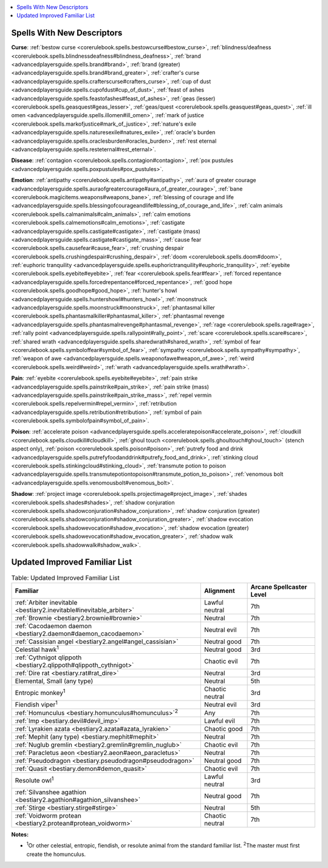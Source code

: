 
.. _`ultimatemagic.ultimatemagicappendices`:

.. contents:: \ 

.. _`ultimatemagic.ultimatemagicappendices#spells_with_new_descriptors`:

Spells With New Descriptors
############################

.. _`ultimatemagic.ultimatemagicappendices#curse`:

\ **Curse**\ : :ref:`bestow curse <corerulebook.spells.bestowcurse#bestow_curse>`\ , :ref:`blindness/deafness <corerulebook.spells.blindnessdeafness#blindness_deafness>`\ , :ref:`brand <advancedplayersguide.spells.brand#brand>`\ , :ref:`brand (greater) <advancedplayersguide.spells.brand#brand_greater>`\ , :ref:`crafter's curse <advancedplayersguide.spells.crafterscurse#crafters_curse>`\ , :ref:`cup of dust <advancedplayersguide.spells.cupofdust#cup_of_dust>`\ , :ref:`feast of ashes <advancedplayersguide.spells.feastofashes#feast_of_ashes>`\ , :ref:`geas (lesser) <corerulebook.spells.geasquest#geas_lesser>`\ , :ref:`geas/quest <corerulebook.spells.geasquest#geas_quest>`\ , :ref:`ill omen <advancedplayersguide.spells.illomen#ill_omen>`\ , :ref:`mark of justice <corerulebook.spells.markofjustice#mark_of_justice>`\ , :ref:`nature's exile <advancedplayersguide.spells.naturesexile#natures_exile>`\ , :ref:`oracle's burden <advancedplayersguide.spells.oraclesburden#oracles_burden>`\ , :ref:`rest eternal <advancedplayersguide.spells.resteternal#rest_eternal>`\ .

.. _`ultimatemagic.ultimatemagicappendices#disease`:

\ **Disease**\ : :ref:`contagion <corerulebook.spells.contagion#contagion>`\ , :ref:`pox pustules <advancedplayersguide.spells.poxpustules#pox_pustules>`\ .

.. _`ultimatemagic.ultimatemagicappendices#emotion`:

\ **Emotion**\ : :ref:`antipathy <corerulebook.spells.antipathy#antipathy>`\ , :ref:`aura of greater courage <advancedplayersguide.spells.auraofgreatercourage#aura_of_greater_courage>`\ , :ref:`bane <corerulebook.magicitems.weapons#weapons_bane>`\ , :ref:`blessing of courage and life <advancedplayersguide.spells.blessingofcourageandlife#blessing_of_courage_and_life>`\ , :ref:`calm animals <corerulebook.spells.calmanimals#calm_animals>`\ , :ref:`calm emotions <corerulebook.spells.calmemotions#calm_emotions>`\ , :ref:`castigate <advancedplayersguide.spells.castigate#castigate>`\ , :ref:`castigate (mass) <advancedplayersguide.spells.castigate#castigate_mass>`\ , :ref:`cause fear <corerulebook.spells.causefear#cause_fear>`\ , :ref:`crushing despair <corerulebook.spells.crushingdespair#crushing_despair>`\ , :ref:`doom <corerulebook.spells.doom#doom>`\ , :ref:`euphoric tranquility <advancedplayersguide.spells.euphorictranquility#euphoric_tranquility>`\ , :ref:`eyebite <corerulebook.spells.eyebite#eyebite>`\ , :ref:`fear <corerulebook.spells.fear#fear>`\ , :ref:`forced repentance <advancedplayersguide.spells.forcedrepentance#forced_repentance>`\ , :ref:`good hope <corerulebook.spells.goodhope#good_hope>`\ , :ref:`hunter's howl <advancedplayersguide.spells.huntershowl#hunters_howl>`\ , :ref:`moonstruck <advancedplayersguide.spells.moonstruck#moonstruck>`\ , :ref:`phantasmal killer <corerulebook.spells.phantasmalkiller#phantasmal_killer>`\ , :ref:`phantasmal revenge <advancedplayersguide.spells.phantasmalrevenge#phantasmal_revenge>`\ , :ref:`rage <corerulebook.spells.rage#rage>`\ , :ref:`rally point <advancedplayersguide.spells.rallypoint#rally_point>`\ , :ref:`scare <corerulebook.spells.scare#scare>`\ , :ref:`shared wrath <advancedplayersguide.spells.sharedwrath#shared_wrath>`\ , :ref:`symbol of fear <corerulebook.spells.symboloffear#symbol_of_fear>`\ , :ref:`sympathy <corerulebook.spells.sympathy#sympathy>`\ , :ref:`weapon of awe <advancedplayersguide.spells.weaponofawe#weapon_of_awe>`\ , :ref:`weird <corerulebook.spells.weird#weird>`\ , :ref:`wrath <advancedplayersguide.spells.wrath#wrath>`\ .

.. _`ultimatemagic.ultimatemagicappendices#pain`:

\ **Pain**\ : :ref:`eyebite <corerulebook.spells.eyebite#eyebite>`\ , :ref:`pain strike <advancedplayersguide.spells.painstrike#pain_strike>`\ , :ref:`pain strike (mass) <advancedplayersguide.spells.painstrike#pain_strike_mass>`\ , :ref:`repel vermin <corerulebook.spells.repelvermin#repel_vermin>`\ , :ref:`retribution <advancedplayersguide.spells.retribution#retribution>`\ , :ref:`symbol of pain <corerulebook.spells.symbolofpain#symbol_of_pain>`\ .

.. _`ultimatemagic.ultimatemagicappendices#poison`:

\ **Poison**\ : :ref:`accelerate poison <advancedplayersguide.spells.acceleratepoison#accelerate_poison>`\ , :ref:`cloudkill <corerulebook.spells.cloudkill#cloudkill>`\ , :ref:`ghoul touch <corerulebook.spells.ghoultouch#ghoul_touch>`\  (stench aspect only), :ref:`poison <corerulebook.spells.poison#poison>`\ , :ref:`putrefy food and drink <advancedplayersguide.spells.putrefyfoodanddrink#putrefy_food_and_drink>`\ , :ref:`stinking cloud <corerulebook.spells.stinkingcloud#stinking_cloud>`\ , :ref:`transmute potion to poison <advancedplayersguide.spells.transmutepotiontopoison#transmute_potion_to_poison>`\ , :ref:`venomous bolt <advancedplayersguide.spells.venomousbolt#venomous_bolt>`\ .

.. _`ultimatemagic.ultimatemagicappendices#shadow`:

\ **Shadow**\ : :ref:`project image <corerulebook.spells.projectimage#project_image>`\ , :ref:`shades <corerulebook.spells.shades#shades>`\ , :ref:`shadow conjuration <corerulebook.spells.shadowconjuration#shadow_conjuration>`\ , :ref:`shadow conjuration (greater) <corerulebook.spells.shadowconjuration#shadow_conjuration_greater>`\ , :ref:`shadow evocation <corerulebook.spells.shadowevocation#shadow_evocation>`\ , :ref:`shadow evocation (greater) <corerulebook.spells.shadowevocation#shadow_evocation_greater>`\ , :ref:`shadow walk <corerulebook.spells.shadowwalk#shadow_walk>`\ .

.. _`ultimatemagic.ultimatemagicappendices#updated_improved_familiar_list`:

Updated Improved Familiar List
###############################

.. list-table:: Table: Updated Improved Familiar List
   :header-rows: 1
   :class: contrast-reading-table
   :widths: auto

   * - Familiar
     - Alignment
     - Arcane Spellcaster Level
   * - :ref:`Arbiter inevitable <bestiary2.inevitable#inevitable_arbiter>`
     - Lawful neutral
     - 7th
   * - :ref:`Brownie <bestiary2.brownie#brownie>`
     - Neutral
     - 7th
   * - :ref:`Cacodaemon daemon <bestiary2.daemon#daemon_cacodaemon>`
     - Neutral evil
     - 7th
   * - :ref:`Cassisian angel <bestiary2.angel#angel_cassisian>`
     - Neutral good
     - 7th
   * - Celestial hawk\ :sup:`1`
     - Neutral good
     - 3rd
   * - :ref:`Cythnigot qlippoth <bestiary2.qlippoth#qlippoth_cythnigot>`
     - Chaotic evil
     - 7th
   * - :ref:`Dire rat <bestiary.rat#rat_dire>`
     - Neutral
     - 3rd
   * - Elemental, Small (any type)
     - Neutral
     - 5th
   * - Entropic monkey\ :sup:`1`
     - Chaotic neutral
     - 3rd
   * - Fiendish viper\ :sup:`1`
     - Neutral evil
     - 3rd
   * - :ref:`Homunculus <bestiary.homunculus#homunculus>`\ \ :sup:`2`
     - Any
     - 7th
   * - :ref:`Imp <bestiary.devil#devil_imp>`
     - Lawful evil
     - 7th
   * - :ref:`Lyrakien azata <bestiary2.azata#azata_lyrakien>`
     - Chaotic good
     - 7th
   * - :ref:`Mephit (any type) <bestiary.mephit#mephit>`
     - Neutral
     - 7th
   * - :ref:`Nuglub gremlin <bestiary2.gremlin#gremlin_nuglub>`
     - Chaotic evil
     - 7th
   * - :ref:`Paracletus aeon <bestiary2.aeon#aeon_paracletus>`
     - Neutral
     - 7th
   * - :ref:`Pseudodragon <bestiary.pseudodragon#pseudodragon>`
     - Neutral good
     - 7th
   * - :ref:`Quasit <bestiary.demon#demon_quasit>`
     - Chaotic evil
     - 7th
   * - Resolute owl\ :sup:`1`
     - Lawful neutral
     - 3rd
   * - :ref:`Silvanshee agathion <bestiary2.agathion#agathion_silvanshee>`
     - Neutral good
     - 7th
   * - :ref:`Stirge <bestiary.stirge#stirge>`
     - Neutral
     - 5th
   * - :ref:`Voidworm protean <bestiary2.protean#protean_voidworm>`
     - Chaotic neutral
     - 7th

**Notes:**

* \ :sup:`1`\ Or other celestial, entropic, fiendish, or resolute animal from the standard familiar list.  \ :sup:`2`\ The master must first create the homunculus.

